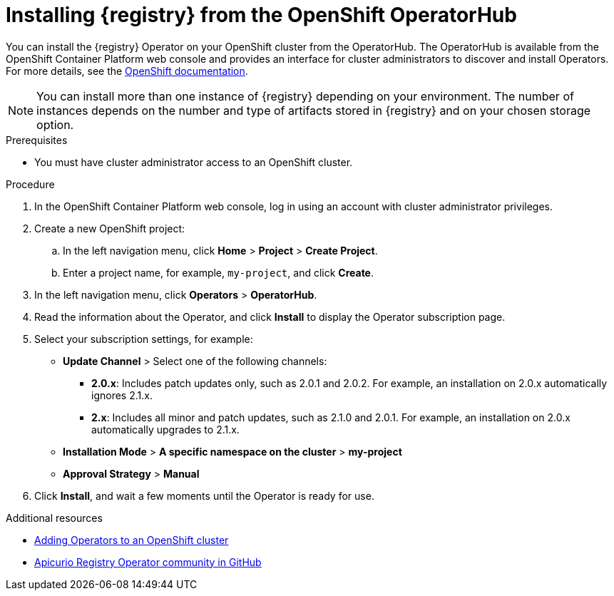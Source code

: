 // Metadata created by nebel
//
// ParentAssemblies: assemblies/getting-started/as_installing-the-registry.adoc

[id="installing-registry-operatorhub"]
= Installing {registry} from the OpenShift OperatorHub
// Start the title of a procedure module with a verb, such as Creating or Create. See also _Wording of headings_ in _The IBM Style Guide_.

[role="_abstract"]
You can install the {registry} Operator on your OpenShift cluster from the OperatorHub. The OperatorHub is available from the OpenShift Container Platform web console and provides an interface for cluster administrators to discover and install Operators. For more details, see the link:https://docs.openshift.com/container-platform/{registry-ocp-version}/operators/understanding/olm-understanding-operatorhub.html[OpenShift documentation].

NOTE: You can install more than one instance of {registry} depending on your environment. The number of instances depends on the number and type of artifacts stored in {registry} and on your chosen storage option.


.Prerequisites

* You must have cluster administrator access to an OpenShift cluster.

.Procedure

. In the OpenShift Container Platform web console, log in using an account with cluster administrator privileges.

. Create a new OpenShift project:

.. In the left navigation menu, click *Home* > *Project* > *Create Project*.
.. Enter a project name, for example, `my-project`, and click *Create*.

. In the left navigation menu, click *Operators* > *OperatorHub*.
ifdef::apicurio-registry[]
. In the *Filter by keyword* text box, enter `registry` to find the *{registry} Operator*.
endif::[]
ifdef::rh-service-registry[]
. In the *Filter by keyword* text box, enter `registry` to find the *Red Hat Integration - {registry} Operator*.
endif::[]
. Read the information about the Operator, and click *Install* to display the Operator subscription page.

. Select your subscription settings, for example:
** *Update Channel* > Select one of the following channels:
*** *2.0.x*: Includes patch updates only, such as 2.0.1 and 2.0.2. For example, an installation on 2.0.x automatically ignores 2.1.x.
*** *2.x*: Includes all minor and patch updates, such as 2.1.0 and 2.0.1. For example, an installation on 2.0.x automatically upgrades to 2.1.x. 
** *Installation Mode* > *A specific namespace on the cluster* > *my-project*
** *Approval Strategy* > *Manual*

. Click *Install*, and wait a few moments until the Operator is ready for use.

[role="_additional-resources"]
.Additional resources
* link:https://docs.openshift.com/container-platform/{registry-ocp-version}/operators/olm-adding-operators-to-cluster.html[Adding Operators to an OpenShift cluster]
* link:https://github.com/Apicurio/apicurio-registry-operator[Apicurio Registry Operator community in GitHub]
